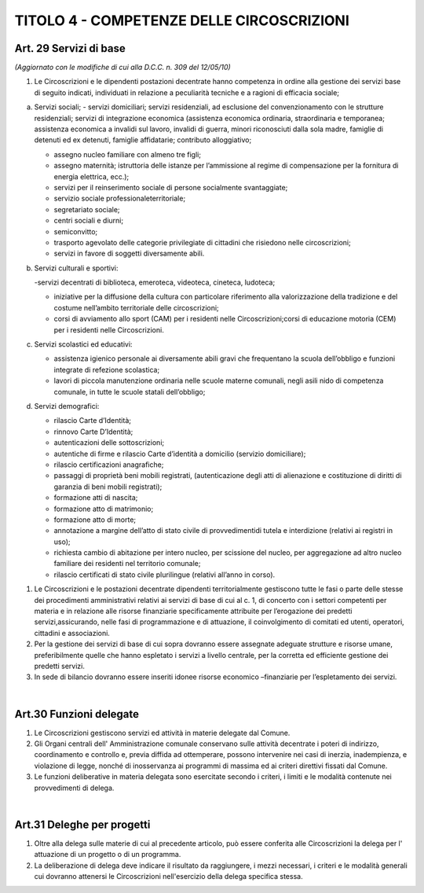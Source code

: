 ======================
TITOLO 4 - COMPETENZE DELLE CIRCOSCRIZIONI
======================

Art. 29 Servizi di base 
------------------------

*(Aggiornato con le modifiche di cui alla D.C.C. n. 309 del 12/05/10)*

1. Le Circoscrizioni e le dipendenti postazioni decentrate hanno competenza in ordine alla gestione dei servizi base di seguito indicati, individuati in relazione a peculiarità tecniche e a ragioni di efficacia sociale; 

a) Servizi sociali; 
   - servizi domiciliari; servizi residenziali, ad esclusione del convenzionamento con le strutture residenziali; servizi   di   integrazione   economica   (assistenza   economica   ordinaria,   straordinaria   e temporanea;   assistenza   economica   a   invalidi   sul   lavoro,   invalidi   di   guerra,   minori riconosciuti  dalla  sola  madre,  famiglie  di  detenuti  ed  ex  detenuti,  famiglie  affidatarie; contributo  alloggiativo;
   
   - assegno  nucleo  familiare  con  almeno  tre  figli; 
   
   - assegno  maternità; istruttoria delle istanze per l’ammissione al regime di compensazione per la fornitura di energia elettrica, ecc.); 
   
   - servizi per il reinserimento sociale di persone socialmente svantaggiate; 
   
   - servizio sociale professionaleterritoriale; 
   
   - segretariato sociale; 
   
   - centri sociali e diurni;
   
   - semiconvitto;
   
   - trasporto    agevolato    delle    categorie    privilegiate    di    cittadini    che    risiedono    nelle circoscrizioni;
   
   - servizi in favore di soggetti diversamente abili.
   
b) Servizi culturali e sportivi: 

   -servizi decentrati di biblioteca, emeroteca, videoteca, cineteca, ludoteca; 
   
   - iniziative per la diffusione della cultura con particolare riferimento alla valorizzazione della tradizione e del costume nell’ambito territoriale delle circoscrizioni; 
   
   - corsi di avviamento allo sport (CAM) per i residenti nelle Circoscrizioni;corsi di educazione motoria (CEM) per i residenti nelle Circoscrizioni.  
   
c) Servizi scolastici ed educativi:

   - assistenza igienico   personale   ai   diversamente   abili   gravi   che   frequentano   la   scuola dell’obbligo e funzioni integrate di refezione scolastica;
   
   - lavori di piccola manutenzione ordinaria nelle scuole materne comunali, negli asili nido di competenza comunale, in tutte le scuole statali dell’obbligo;

d) Servizi demografici:

   - rilascio Carte d’Identità; 
   
   - rinnovo Carte D’Identità;
   
   - autenticazioni delle sottoscrizioni;
   
   - autentiche di firme e rilascio Carte d’identità a domicilio (servizio domiciliare);
   
   - rilascio certificazioni anagrafiche;
   
   - passaggi  di  proprietà  beni  mobili  registrati,  (autenticazione  degli  atti  di  alienazione  e costituzione di diritti di garanzia di beni mobili registrati); 
   
   - formazione atti di nascita;
   
   - formazione atto di matrimonio;
   
   - formazione atto di morte;
   
   - annotazione a margine  dell’atto di stato civile  di provvedimentidi  tutela  e  interdizione (relativi ai registri in uso);
   
   - richiesta cambio di abitazione per intero nucleo, per scissione del nucleo, per aggregazione ad altro nucleo familiare dei residenti nel territorio comunale;
   
   - rilascio certificati di stato civile plurilingue (relativi all’anno in corso).


1. Le Circoscrizioni e le postazioni decentrate dipendenti territorialmente gestiscono tutte le fasi o parte  delle  stesse  dei  procedimenti  amministrativi  relativi  ai  servizi  di  base  di  cui  al  c.  1,  di concerto   con   i   settori   competenti   per   materia   e   in   relazione   alle   risorse   finanziarie specificamente  attribuite  per  l’erogazione  dei  predetti  servizi,assicurando,   nelle   fasi   di programmazione  e  di  attuazione,  il  coinvolgimento  di  comitati  ed  utenti,  operatori,  cittadini  e associazioni. 

2. Per  la  gestione  dei  servizi  di  base  di  cui  sopra  dovranno  essere  assegnate  adeguate  strutture  e risorse  umane,  preferibilmente  quelle  che  hanno  espletato  i  servizi  a  livello  centrale,  per  la corretta ed efficiente gestione dei predetti servizi. 

3. In  sede  di  bilancio  dovranno  essere  inseriti  idonee  risorse  economico –finanziarie  per l’espletamento dei servizi.

|

Art.30 Funzioni delegate
-------------------------------

1. Le Circoscrizioni gestiscono servizi ed attività in materie delegate dal Comune.

2. Gli Organi centrali dell' Amministrazione comunale conservano sulle attività decentrate i poteri di indirizzo, coordinamento e controllo e, previa diffida ad ottemperare, possono intervenire nei casi  di  inerzia,  inadempienza,  e  violazione  di  legge,  nonché di  inosservanza  ai  programmi  di massima ed ai criteri direttivi fissati dal Comune.

3. Le  funzioni  deliberative  in  materia  delegata  sono  esercitate  secondo  i  criteri,  i  limiti  e  le modalità contenute nei provvedimenti di delega.

|

Art.31 Deleghe per progetti
-------------------------

1. Oltre   alla   delega   sulle   materie   di   cui   al   precedente   articolo,   può   essere   conferita   alle Circoscrizioni la delega per l' attuazione di un progetto o di un programma.

2. La deliberazione di delega deve indicare il risultato da raggiungere, i mezzi necessari, i criteri e le modalità generali cui dovranno attenersi le Circoscrizioni nell'esercizio della delega specifica stessa.



